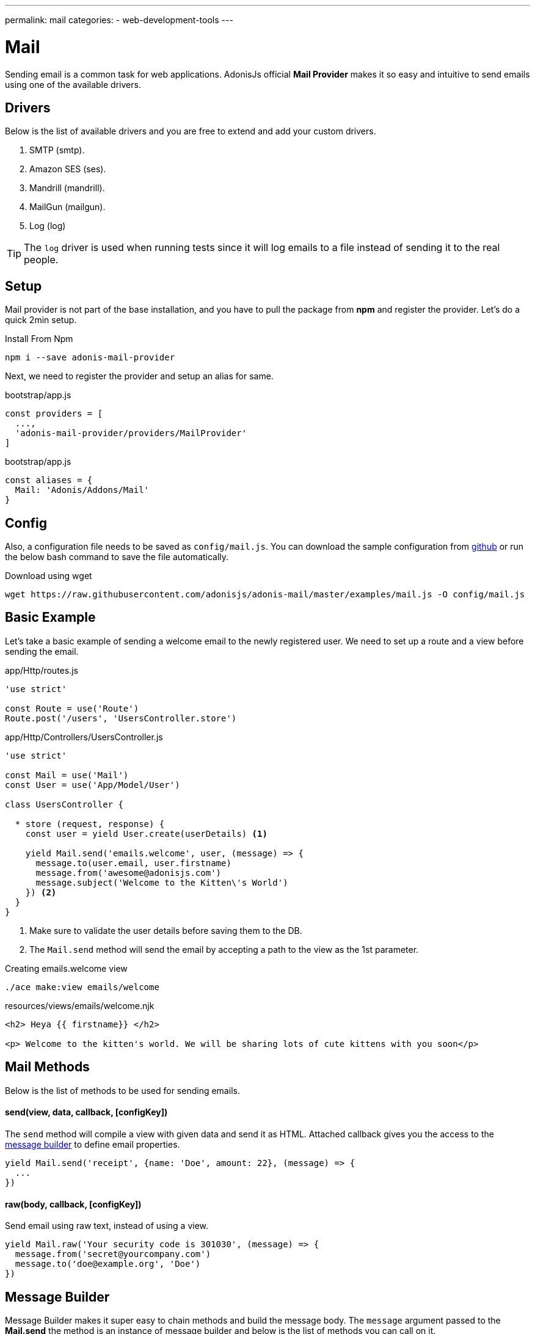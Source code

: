 ---
permalink: mail
categories:
- web-development-tools
---

= Mail

toc::[]

Sending email is a common task for web applications. AdonisJs official *Mail Provider* makes it so easy and intuitive to send emails using one of the available drivers.

== Drivers
Below is the list of available drivers and you are free to extend and add your custom drivers.

[support-list]
1. SMTP (smtp).
2. Amazon SES (ses).
3. Mandrill (mandrill).
4. MailGun (mailgun).
5. Log (log)

TIP: The `log` driver is used when running tests since it will log emails to a file instead of sending it to the real people.

== Setup
Mail provider is not part of the base installation, and you have to pull the package from *npm* and register the provider. Let's do a quick 2min setup.

.Install From Npm
[source, bash]
----
npm i --save adonis-mail-provider
----

Next, we need to register the provider and setup an alias for same.

.bootstrap/app.js
[source, javascript]
----
const providers = [
  ...,
  'adonis-mail-provider/providers/MailProvider'
]
----

.bootstrap/app.js
[source, javascript]
----
const aliases = {
  Mail: 'Adonis/Addons/Mail'
}
----

== Config
Also, a configuration file needs to be saved as `config/mail.js`. You can download the sample configuration from link:https://raw.githubusercontent.com/adonisjs/adonis-mail/master/examples/mail.js[github, window="_blank"] or run the below bash command to save the file automatically.

.Download using wget
[source, bash]
----
wget https://raw.githubusercontent.com/adonisjs/adonis-mail/master/examples/mail.js -O config/mail.js
----

== Basic Example
Let's take a basic example of sending a welcome email to the newly registered user. We need to set up a route and a view before sending the email.

.app/Http/routes.js
[source, javascript]
----
'use strict'

const Route = use('Route')
Route.post('/users', 'UsersController.store')
----

.app/Http/Controllers/UsersController.js
[source, javascript]
----
'use strict'

const Mail = use('Mail')
const User = use('App/Model/User')

class UsersController {

  * store (request, response) {
    const user = yield User.create(userDetails) <1>

    yield Mail.send('emails.welcome', user, (message) => {
      message.to(user.email, user.firstname)
      message.from('awesome@adonisjs.com')
      message.subject('Welcome to the Kitten\'s World')
    }) <2>
  }
}
----

<1> Make sure to validate the user details before saving them to the DB.
<2> The `Mail.send` method will send the email by accepting a path to the view as the 1st parameter.

.Creating emails.welcome view
[source, bash]
----
./ace make:view emails/welcome
----

.resources/views/emails/welcome.njk
[source, twig]
----
<h2> Heya {{ firstname}} </h2>

<p> Welcome to the kitten's world. We will be sharing lots of cute kittens with you soon</p>
----

== Mail Methods
Below is the list of methods to be used for sending emails.

==== send(view, data, callback, [configKey])
The `send` method will compile a view with given data and send it as HTML. Attached callback gives you the access to the xref:_message_builder[message builder] to define email properties.

[source, javascript]
----
yield Mail.send('receipt', {name: 'Doe', amount: 22}, (message) => {
  ...
})
----

==== raw(body, callback, [configKey])
Send email using raw text, instead of using a view.

[source, javascript]
----
yield Mail.raw('Your security code is 301030', (message) => {
  message.from('secret@yourcompany.com')
  message.to('doe@example.org', 'Doe')
})
----

== Message Builder
Message Builder makes it super easy to chain methods and build the message body. The `message` argument passed to the *Mail.send* the method is an instance of message builder and below is the list of methods you can call on it.

==== from(email, [name])
[source, javascript]
----
yield Mail.send('receipt', {}, (message) => {
  message.from('awesome@adonisjs.com', 'AdonisJs')
})
----

==== sender(email, [name])
[source, javascript]
----
yield Mail.send('receipt', {}, (message) => {
  message.sender('awesome@adonisjs.com', 'AdonisJs')
})
----

==== replyTo(email, [name])
[source, javascript]
----
yield Mail.send('receipt', {}, (message) => {
  message.replyTo('noreply@adonisjs.com')
})
----

==== to(email, [name])
[source, javascript]
----
yield Mail.send('receipt', {}, (message) => {
  message.to('johndoe@example.com', 'John Doe')
})
----

==== cc(email, [name])
[source, javascript]
----
yield Mail.send('receipt', {}, (message) => {
  message.cc('jamie@example.com', 'Jamie Doe')
})
----

==== bcc(email, [name])
[source, javascript]
----
yield Mail.send('receipt', {}, (message) => {
  message.bcc('finance@example.com')
})
----

==== subject(message)
[source, javascript]
----
yield Mail.send('receipt', {}, (message) => {
  message.subject('Recent purchase receipt')
})
----

priority(level)
Set priority for the email. It needs to be one of the following:

* high
* low
* normal

[source, javascript]
----
message.priority('high')
----

==== header(key, value)
[source, javascript]
----
message.header('x-id', 1)
----

==== headers(arrayOfHeaders)
[source, javascript]
----
message.header([{key: 'x-id', value: 1}])
----

==== attach(filePath, [options])
Attach a file to the email

[source, javascript]
----
message.attach(path.join(__dirname, '/assets/logo.png'))
message.attach(path.join(__dirname, '/assets/logo.png'), {filename: 'MyLogo.png'})
----

.Attachment Options
[options="header"]
|====
| Key | Type | Description
| filename | String | Name of the file. If not defined, will be picked from the file path.
| contentType | String  | Attachment *Content type*. If not defined, will be picked from the file extension.
| contentDisposition | String  | Content-disposition, defaults to attachment.
| encoding  | String | Attachment encoding must from *base64*, *hex* and *binary*.
|====

==== attachData(data, filename, [options])
Attach raw data as an attachment to the email.

TIP: Attachment options are same as the `attach` method.

[source, javascript]
----
message.attachData('some raw content', 'raw.txt')
----

==== embed(filePath, cid, [options])
Embed a file within the email body. The `cid` must be unique and is required so that you can reference it inside your HTML views.

[source, javascript]
----
messsage.embed(path.join(__dirname, '/assets/logo.png'), 'logo')
----

.Embedding inside views
[source, twig]
----
<img src="cid:logo" />
----

==== html(body)
HTML of the email gets automatically created from the view. If for any reasons you want to override, make use of this method.

[source, javascript]
----
message.html('My custom html')
----

==== text(body)
Set *plaintext* for the email. It is defined for the email clients which do not support HTML.

TIP: All popular email clients does support HTML.

[source, javascript]
----
message.html('A plaintext view')
----

==== watchHtml(body)
Set HTML to be displayed for the *Apple Watch*.

[source, javascript]
----
message.watchHtml('Email body for apple watch')
----

== Passing Multiple Views
You can define multiple views for *HTML*, *Plain text* and *Apple watch* by passing an array to the xref:_send_view_data_callback_configkey[send] method.

[source, javascript]
----
yield Mail.send(['welcome', 'welcome-text', 'welcome-watch'], {}, (message) => {

})
----

== Switching Drivers
The default driver defined inside the config file is used to send emails, but you can switch between drivers on runtime using the `driver` method.

[source, javascript]
----
const mandrill = Mail.driver('mandrill')

yield mandrill.send('emails.welcome', {}, (message) => {
  ...
})
----

== Adding New Drivers
You can also add new drivers to the *Mail provider* by extending it and here are some points to keep in mind.

[pretty-list]
1. AdonisJs internally uses link:https://github.com/nodemailer/nodemailer[nodemailer, window="_blank"] to send emails. You can also wrap an existing nodemailer transport to a driver.
2. Your driver must have a `send` method.

Let's make use of link:https://github.com/killmenot/nodemailer-postmark-transport[nodemailer postmark transport] to create a new driver and register it via IoC container.

=== Writing Driver

.src/PostMark.js
[source, javascript]
----
class PostMark {

  constructor (Config) {
    this.config = Config
    this.transport = this._createTransport('mail.postmark') <1>
  }

  _createTransport (configKey) {
    const options = this.config.get(configKey) <2>
    const nodemailer = require('nodemailer')
    const postmarkTransport = require('nodemailer-postmark-transport')
    return nodemailer.createTransport(postmarkTransport(options)) <3>
  }

  send (message, configKey) {
    const transport = configKey ? this._createTransport(configKey) : this.transport <4>
    return transport.sendMail(message) <5>
  }

}

module.exports = PostMark
----

<1> We create a default transport by calling `_createTransport` method and passing it the key to the config block.
<2> Here we use the link:config[config provider] `get` method to pull the configuration for the given key.
<3> Next, we return an instance of nodemailer transport.
<4> Inside `send` method we create transport if a user defines a different config key at runtime. Otherwise, we use the default transport.
<5> Finally, we will send the email using the transport `sendMail` method.

=== Registering Driver
We are all set to register the driver by extending the Mail provider.

.bootstrap/extend.js
[source, javascript]
----
const Ioc = use('adonis-fold').Ioc
const Postmark = require('../src/PostMark')

Ioc.extend('Adonis/Addons/Mail', 'postmark', function (app) {
  const Config = app.use('Adonis/Src/Config')
  return new PostMark(Config)
})
----

=== Using PostMark Driver
[source, javascript]
----
yield Mail.driver('postmark').send('emails.welcome', (message) => {
  ...
})
----

== Testing Emails
AdonisJs ships a *Log Driver*, which can be used when writing tests. Log driver will save all the emails to *storage/logs/mail.eml* file as a string. You can parse this file to make test assertions.
